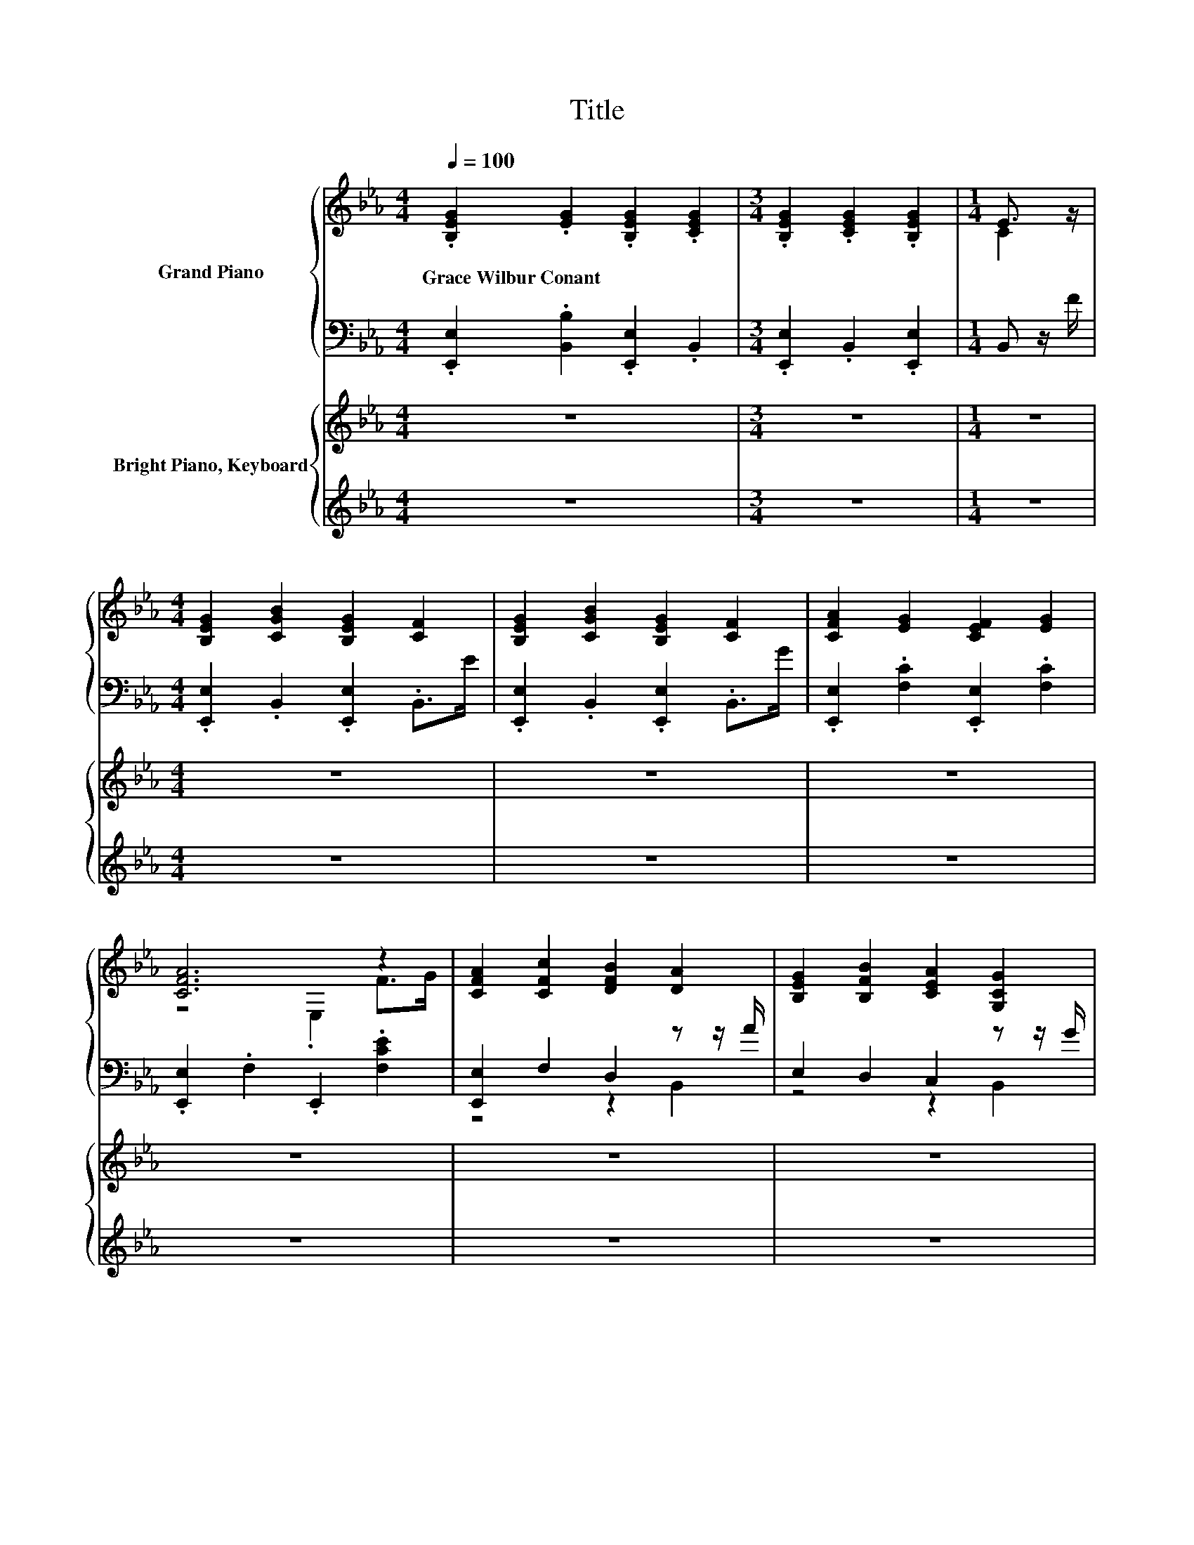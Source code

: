 X:1
T:Title
%%score { ( 1 3 ) | ( 2 4 ) } { 5 | ( 6 7 ) }
L:1/8
Q:1/4=100
M:4/4
K:Eb
V:1 treble nm="Grand Piano"
V:3 treble 
V:2 bass 
V:4 bass 
V:5 treble nm="Bright Piano, Keyboard"
V:6 treble 
V:7 treble 
V:1
 .[B,EG]2 .[EG]2 .[B,EG]2 .[CEG]2 |[M:3/4] .[B,EG]2 .[CEG]2 .[B,EG]2 |[M:1/4] E3/2 z/ | %3
w: Grace~Wilbur~Conant * * *|||
[M:4/4] [B,EG]2 [CGB]2 [B,EG]2 [CF]2 | [B,EG]2 [CGB]2 [B,EG]2 [CF]2 | [CFA]2 [EG]2 [CEF]2 [EG]2 | %6
w: |||
 [CFA]6 z2 | [CFA]2 [CFc]2 [DFB]2 [DA]2 | [B,EG]2 [B,FB]2 [CEA]2 [G,CG]2 | %9
w: |||
 [CF]2 [B,E]2 [A,B,D]2 [G,B,E]2 |[M:3/4] [FB]6 |[M:1/4] [DAc]>[Ad] | %12
w: |||
[M:4/4] [Ge]2 [Gc]2 [Ad]2 [CAc]>[DAB] | [CGc]2 [_DG]2 [=DAB]2 [B,DG]>[A,DF] | E2 F2 G2 B2 | %15
w: |||
 [DG]6 [DF]>[DG] | E2 G>A B2 G>B | .[Ec]2 .[EGc]2 [DGB]2 [G,DG]>[G,DF] | %18
w: |||
 [G,CE]2 [CEA]2 [B,EF]2 [A,DG]2[Q:1/4=98][Q:1/4=97][Q:1/4=95][Q:1/4=94][Q:1/4=92][Q:1/4=91][Q:1/4=89][Q:1/4=88][Q:1/4=86][Q:1/4=84][Q:1/4=83][Q:1/4=81][Q:1/4=80][Q:1/4=78][Q:1/4=77] | %19
w: |
[M:3/4] [G,E]6 |] %20
w: |
V:2
 .[E,,E,]2 .[B,,B,]2 .[E,,E,]2 .B,,2 |[M:3/4] .[E,,E,]2 .B,,2 .[E,,E,]2 |[M:1/4] B,, z/ F/ | %3
[M:4/4] .[E,,E,]2 .B,,2 .[E,,E,]2 .B,,>E | .[E,,E,]2 .B,,2 .[E,,E,]2 .B,,>G | %5
 .[E,,E,]2 .[F,C]2 .[E,,E,]2 .[F,C]2 | .[E,,E,]2 .F,2 .E,,2 .[F,CE]2 | [E,,E,]2 F,2 D,2 z z/ A/ | %8
 E,2 D,2 C,2 z z/ G/ | [A,,A,]2 [G,,G,]2 [F,,F,]2 [E,,E,]2 |[M:3/4] z2 D2 C2 |[M:1/4] B,,>[B,,B,] | %12
[M:4/4] [E,B,]2 [E,B,]2 [F,B,]2 B,,>B,, | E,2 =E,2 F,2 B,,>B,, | %14
 [E,G,]2 [E,A,E]2 [E,B,E]2 [E,G,E]2 | [B,,B,]6 [B,,A,]>[B,,A,] | %16
 [E,G,]2 [E,B,E]>[F,B,E] [G,B,E]2 [E,B,E]>[E,G,E] | z[K:treble] d[K:bass] z G G,,2 B,,>B,, | %18
 C,2 F,,2 B,,2 B,,2 |[M:3/4] E,6 |] %20
V:3
 x8 |[M:3/4] x6 |[M:1/4] C2 |[M:4/4] x8 | x8 | x8 | z4 .E,2 F>G | x8 | x8 | x8 |[M:3/4] E2 z2 z2 | %11
[M:1/4] x2 |[M:4/4] x8 | x8 | x8 | x8 | x8 | x8 | x8 |[M:3/4] x6 |] %20
V:4
 x8 |[M:3/4] x6 |[M:1/4] x2 |[M:4/4] x8 | x8 | x8 | x8 | z4 z2 B,,2 | z4 z2 B,,2 | x8 | %10
[M:3/4] [B,,,B,,]6 |[M:1/4] x2 |[M:4/4] x8 | x8 | x8 | x8 | x8 | [C,G,]2[K:treble][K:bass] C,2 z4 | %18
 x8 |[M:3/4] x6 |] %20
V:5
 z8 |[M:3/4] z6 |[M:1/4] z2 |[M:4/4] z8 | z8 | z8 | z8 | z8 | z8 | z8 |[M:3/4] z6 |[M:1/4] c>d | %12
[M:4/4] e2 [EGc]2 [DAd]2 [CAc]>[DAB] | [CGc]2 [CG]2 [CDAB]2 [CG]>F | [G,B,E]2 [EF]2 [EG]2 [B,EB]2 | %15
 [DG]6 [A,DF]2 | [G,B,E]2 [EG]2 [B,EB]2 [B,EG]2 | .[EGc]2 .[EGc]2 [B,DB]2 G>F | %18
 E2 [CEA]2 [EF]2 [DG]2 |[M:3/4] [G,B,E]6 |] %20
V:6
 z8 |[M:3/4] z6 |[M:1/4] z2 |[M:4/4] z8 | z8 | z8 | z8 | z8 | z8 | z8 |[M:3/4] z6 |[M:1/4] [DF]2 | %12
[M:4/4][K:bass] [E,,G,EG]2 [B,,,B,,]2 [F,,F,]2 [B,,,B,,]2 | [E,,E,]2 [=E,,=E,]2 [F,,F,]2 z z/ A,/ | %14
 E,,2 A,2 B,2 G,2 | B,2 B,,2 B,2 z z/ G/ | z2 B,2 z2 G,2[K:treble] | %17
 z d z G[K:bass] G,,2 [G,B,D]2 | [C,G,C]2 [F,,F,]2 [B,,B,]2 [B,,A,]2 |[M:3/4] [E,,B,,]6 |] %20
V:7
 x8 |[M:3/4] x6 |[M:1/4] x2 |[M:4/4] x8 | x8 | x8 | x8 | x8 | x8 | x8 |[M:3/4] x6 |[M:1/4] B,>A, | %12
[M:4/4][K:bass] x8 | z4 z2 [B,,,B,,]2 | x8 | z4 z2 B,,2 | E,,2 z z/ A/ G,,2 z z/[K:treble] B/ | %17
 C,,2 C2[K:bass] z4 | x8 |[M:3/4] x6 |] %20

